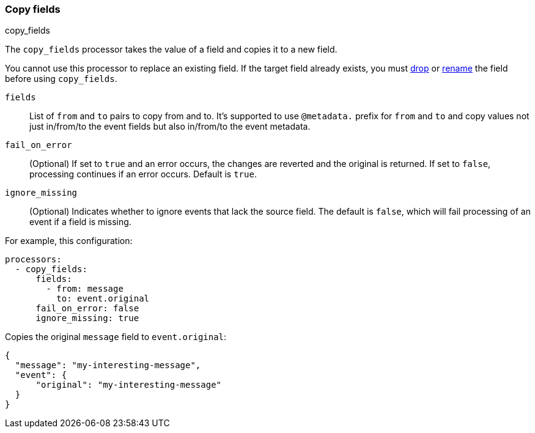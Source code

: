 [[copy-fields]]
=== Copy fields

++++
<titleabbrev>copy_fields</titleabbrev>
++++

The `copy_fields` processor takes the value of a field and copies it to a new
field.

You cannot use this processor to replace an existing field. If the target
field already exists, you must <<drop-fields,drop>> or <<rename-fields,rename>>
the field before using `copy_fields`.

`fields`:: List of `from` and `to` pairs to copy from and to. It's supported to use `@metadata.` prefix for `from` and `to` and copy values not just in/from/to the event fields but also in/from/to the event metadata.
`fail_on_error`:: (Optional) If set to `true` and an error occurs, the changes are reverted and the original is returned. If set to `false`,
processing continues if an error occurs. Default is `true`.
`ignore_missing`:: (Optional) Indicates whether to ignore events that lack the source
                   field. The default is `false`, which will fail processing of
                   an event if a field is missing.

For example, this configuration:

[source,yaml]
------------------------------------------------------------------------------
processors:
  - copy_fields:
      fields:
        - from: message
          to: event.original
      fail_on_error: false
      ignore_missing: true
------------------------------------------------------------------------------

Copies the original `message` field to `event.original`:

[source,json]
-------------------------------------------------------------------------------
{
  "message": "my-interesting-message",
  "event": {
      "original": "my-interesting-message"
  }
}
-------------------------------------------------------------------------------
